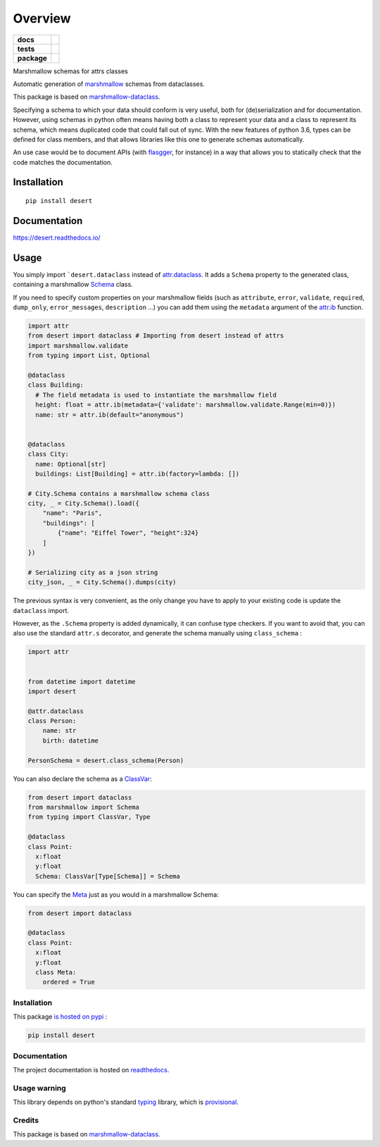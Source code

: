 ========
Overview
========

.. start-badges

.. list-table::
    :stub-columns: 1

    * - docs
      - |docs|
    * - tests
      - | |travis|
        | |codecov|
    * - package
      - | |version| |wheel| |supported-versions| |supported-implementations|
        | |commits-since|

.. |docs| image:: https://readthedocs.org/projects/desert/badge/?style=flat
    :target: https://readthedocs.org/projects/desert
    :alt: Documentation Status


.. |travis| image:: https://travis-ci.org/adamboche/desert.svg?branch=master
    :alt: Travis-CI Build Status
    :target: https://travis-ci.org/adamboche/desert

.. |codecov| image:: https://codecov.io/github/adamboche/desert/coverage.svg?branch=master
    :alt: Coverage Status
    :target: https://codecov.io/github/adamboche/desert

.. |version| image:: https://img.shields.io/pypi/v/desert.svg
    :alt: PyPI Package latest release
    :target: https://pypi.org/pypi/desert

.. |commits-since| image:: https://img.shields.io/github/commits-since/adamboche/desert/v0.1.1.svg
    :alt: Commits since latest release
    :target: https://github.com/adamboche/desert/compare/v0.1.1...master

.. |wheel| image:: https://img.shields.io/pypi/wheel/desert.svg
    :alt: PyPI Wheel
    :target: https://pypi.org/pypi/desert

.. |supported-versions| image:: https://img.shields.io/pypi/pyversions/desert.svg
    :alt: Supported versions
    :target: https://pypi.org/pypi/desert

.. |supported-implementations| image:: https://img.shields.io/pypi/implementation/desert.svg
    :alt: Supported implementations
    :target: https://pypi.org/pypi/desert


.. end-badges

Marshmallow schemas for attrs classes


Automatic generation of
`marshmallow <https://marshmallow.readthedocs.io/>`_ schemas from
dataclasses.

This package is based on
`marshmallow-dataclass <https://github.com/lovasoa/marshmallow_dataclass>`_.

Specifying a schema to which your data should conform is very useful,
both for (de)serialization and for documentation. However, using schemas
in python often means having both a class to represent your data and a
class to represent its schema, which means duplicated code that could
fall out of sync. With the new features of python 3.6, types can be
defined for class members, and that allows libraries like this one to
generate schemas automatically.

An use case would be to document APIs (with
`flasgger <https://github.com/rochacbruno/flasgger>`_, for
instance) in a way that allows you to statically check that the code
matches the documentation.


Installation
============

::

    pip install desert

Documentation
=============


https://desert.readthedocs.io/



Usage
=====

You simply import
```desert.dataclass``
instead of `attr.dataclass <http://attrs.org>`_. It adds a
``Schema`` property to the generated class, containing a marshmallow
`Schema <https://marshmallow.readthedocs.io/en/2.x-line/api_reference.html#marshmallow.Schema>`_
class.

If you need to specify custom properties on your marshmallow fields
(such as ``attribute``, ``error``, ``validate``, ``required``,
``dump_only``, ``error_messages``, ``description`` ...) you can add them
using the ``metadata`` argument of the
`attr.ib <http://www.attrs.org/en/stable/api.html#attr.ib>`_
function.

.. code:: python

    import attr
    from desert import dataclass # Importing from desert instead of attrs
    import marshmallow.validate
    from typing import List, Optional

    @dataclass
    class Building:
      # The field metadata is used to instantiate the marshmallow field
      height: float = attr.ib(metadata={'validate': marshmallow.validate.Range(min=0)})
      name: str = attr.ib(default="anonymous")


    @dataclass
    class City:
      name: Optional[str]
      buildings: List[Building] = attr.ib(factory=lambda: [])

    # City.Schema contains a marshmallow schema class
    city, _ = City.Schema().load({
        "name": "Paris",
        "buildings": [
            {"name": "Eiffel Tower", "height":324}
        ]
    })

    # Serializing city as a json string
    city_json, _ = City.Schema().dumps(city)

The previous syntax is very convenient, as the only change you have to
apply to your existing code is update the ``dataclass`` import.

However, as the ``.Schema`` property is added dynamically, it can
confuse type checkers. If you want to avoid that, you can also use the
standard ``attr.s`` decorator, and generate the schema manually using
``class_schema``
:

.. code:: python

    import attr


    from datetime import datetime
    import desert

    @attr.dataclass
    class Person:
        name: str
        birth: datetime

    PersonSchema = desert.class_schema(Person)

You can also declare the schema as a
`ClassVar <https://docs.python.org/3/library/typing.html#typing.ClassVar>`_:

.. code:: python

    from desert import dataclass
    from marshmallow import Schema
    from typing import ClassVar, Type

    @dataclass
    class Point:
      x:float
      y:float
      Schema: ClassVar[Type[Schema]] = Schema

You can specify the
`Meta <https://marshmallow.readthedocs.io/en/3.0/api_reference.html#marshmallow.Schema.Meta>`_
just as you would in a marshmallow Schema:

.. code:: python

    from desert import dataclass

    @dataclass
    class Point:
      x:float
      y:float
      class Meta:
        ordered = True

Installation
------------

This package `is hosted on
pypi <https://pypi.org/project/desert/>`_ :

.. code:: shell

    pip install desert

Documentation
-------------

The project documentation is hosted on
`readthedocs <https://desert.readthedocs.org>`_.

Usage warning
-------------

This library depends on python's standard
`typing <https://docs.python.org/3/library/typing.html>`_ library,
which is
`provisional <https://docs.python.org/3/glossary.html#term-provisional-api>`_.

Credits
-------

This package is based on
`marshmallow-dataclass <https://github.com/lovasoa/marshmallow_dataclass>`_.

.. |Build Status| image:: https://travis-ci.org/adamboche/desert.svg?branch=master
   :target: https://travis-ci.org/adamboche/desert
.. |PyPI version| image:: https://badge.fury.io/py/desert.svg
   :target: https://badge.fury.io/py/desert
